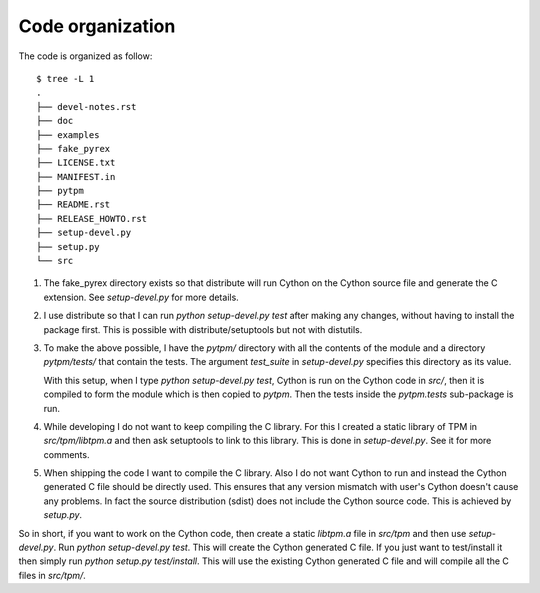 ===================
 Code organization
===================

The code is organized as follow::

    $ tree -L 1
    .
    ├── devel-notes.rst
    ├── doc
    ├── examples
    ├── fake_pyrex
    ├── LICENSE.txt
    ├── MANIFEST.in
    ├── pytpm
    ├── README.rst
    ├── RELEASE_HOWTO.rst
    ├── setup-devel.py
    ├── setup.py
    └── src


#. The fake_pyrex directory exists so that distribute will run Cython
   on the Cython source file and generate the C extension. See
   `setup-devel.py` for more details.

#. I use distribute so that I can run `python setup-devel.py test` after
   making any changes, without having to install the package first. This is
   possible with distribute/setuptools but not with distutils.

#. To make the above possible, I have the `pytpm/` directory with all
   the contents of the module and a directory `pytpm/tests/` that
   contain the tests. The argument `test_suite` in `setup-devel.py`
   specifies this directory as its value.

   With this setup, when I type `python setup-devel.py test`, Cython is
   run on the Cython code in `src/`, then it is compiled to form the
   module which is then copied to `pytpm`. Then the tests inside the
   `pytpm.tests` sub-package is run.

#. While developing I do not want to keep compiling the C library. For
   this I created a static library of TPM in `src/tpm/libtpm.a` and
   then ask setuptools to link to this library. This is done in
   `setup-devel.py`. See it for more comments.

#. When shipping the code I want to compile the C library. Also I
   do not want Cython to run and instead the Cython generated C file
   should be directly used. This ensures that any version mismatch with
   user's Cython doesn't cause any problems. In fact the source
   distribution (sdist) does not include the Cython source code. This
   is achieved by `setup.py`.

So in short, if you want to work on the Cython code, then create a
static `libtpm.a` file in `src/tpm` and then use `setup-devel.py`. Run
`python setup-devel.py test`. This will create the Cython generated C
file. If you just want to test/install it then simply run `python
setup.py test/install`. This will use the existing Cython generated C
file and will compile all the C files in `src/tpm/`.


